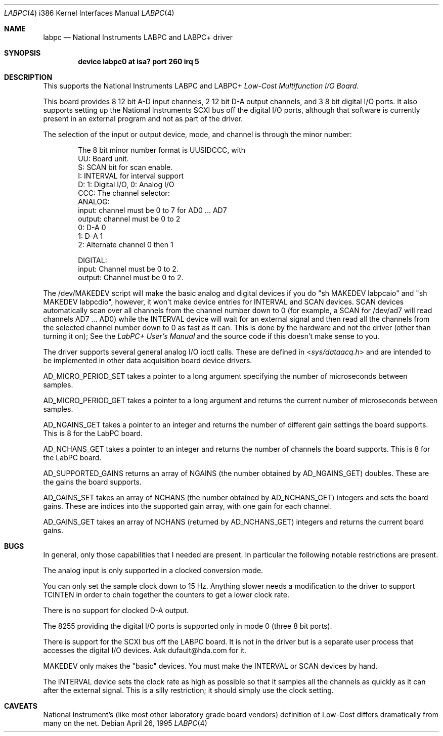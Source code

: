 .\"
.\" Copyright (c) 1995 HD Associates, Inc.
.\" All rights reserved.
.\"
.\" Redistribution and use in source and binary forms, with or without
.\" modification, are permitted provided that the following conditions
.\" are met:
.\" 1. Redistributions of source code must retain the above copyright
.\"    notice, this list of conditions and the following disclaimer.
.\" 2. Redistributions in binary form must reproduce the above copyright
.\"    notice, this list of conditions and the following disclaimer in the
.\"    documentation and/or other materials provided with the distribution.
.\" 3. All advertising materials mentioning features or use of this software
.\"    must display the following acknowledgement:
.\"      This product includes software developed by Christopher G. Demetriou.
.\" 3. The name of the author may not be used to endorse or promote products
.\"    derived from this software withough specific prior written permission
.\"
.\" THIS SOFTWARE IS PROVIDED BY THE AUTHOR ``AS IS'' AND ANY EXPRESS OR
.\" IMPLIED WARRANTIES, INCLUDING, BUT NOT LIMITED TO, THE IMPLIED WARRANTIES
.\" OF MERCHANTABILITY AND FITNESS FOR A PARTICULAR PURPOSE ARE DISCLAIMED.
.\" IN NO EVENT SHALL THE AUTHOR BE LIABLE FOR ANY DIRECT, INDIRECT,
.\" INCIDENTAL, SPECIAL, EXEMPLARY, OR CONSEQUENTIAL DAMAGES (INCLUDING, BUT
.\" NOT LIMITED TO, PROCUREMENT OF SUBSTITUTE GOODS OR SERVICES; LOSS OF USE,
.\" DATA, OR PROFITS; OR BUSINESS INTERRUPTION) HOWEVER CAUSED AND ON ANY
.\" THEORY OF LIABILITY, WHETHER IN CONTRACT, STRICT LIABILITY, OR TORT
.\" (INCLUDING NEGLIGENCE OR OTHERWISE) ARISING IN ANY WAY OUT OF THE USE OF
.\" THIS SOFTWARE, EVEN IF ADVISED OF THE POSSIBILITY OF SUCH DAMAGE.
.\"
.\" $FreeBSD: src/share/man/man4/man4.i386/labpc.4,v 1.8.2.2 2001/08/17 13:08:45 ru Exp $
.\" $DragonFly: src/share/man/man4/man4.i386/labpc.4,v 1.3 2006/05/26 19:39:40 swildner Exp $
.\"
.Dd April 26, 1995
.Dt LABPC 4 i386
.Os
.Sh NAME
.Nm labpc
.Nd National Instruments LABPC and LABPC+ driver
.Sh SYNOPSIS
.Cd "device labpc0 at isa? port 260 irq 5"
.Sh DESCRIPTION
This supports the National Instruments LABPC and LABPC+ \fILow-Cost
Multifunction I/O Board\fP.
.Pp
This board provides 8 12 bit A-D input channels, 2 12 bit D-A output
channels, and 3 8 bit digital I/O ports.  It also supports setting
up the National Instruments SCXI bus off the digital I/O ports,
although that software is currently present in an external program
and not as part of the driver.
.Pp
The selection of the input or output device, mode, and channel is
through the minor number:
.Bd -literal -offset indent
The 8 bit minor number format is UUSIDCCC, with
 UU: Board unit.
  S: SCAN bit for scan enable.
  I: INTERVAL for interval support
  D: 1: Digital I/O, 0: Analog I/O
CCC: The channel selector:
     ANALOG:
     input:  channel must be 0 to 7 for AD0 ... AD7
     output: channel must be 0 to 2
             0: D-A 0
             1: D-A 1
             2: Alternate channel 0 then 1

     DIGITAL:
     input:  Channel must be 0 to 2.
     output: Channel must be 0 to 2.
.Ed
.Pp
The /dev/MAKEDEV script will make the basic analog and digital
devices if you do "sh MAKEDEV labpcaio" and "sh MAKEDEV labpcdio",
however, it won't make device entries for INTERVAL and SCAN devices.
SCAN devices automatically scan over all channels from the channel
number down to 0 (for example, a SCAN for /dev/ad7 will read channels
AD7 ...  AD0) while the INTERVAL device will wait for an external
signal and then read all the channels from the selected channel
number down to 0 as fast as it can.  This is done by the hardware
and not the driver (other than turning it on); See the \fILabPC+
User's Manual\fP and the source code if this doesn't make sense to
you.
.Pp
The driver supports several general analog I/O ioctl calls.  These
are defined in
.In sys/dataacq.h
and are intended to be implemented in
other data acquisition board device drivers.
.Pp
AD_MICRO_PERIOD_SET takes a pointer to a long argument specifying
the number of microseconds between samples.
.Pp
AD_MICRO_PERIOD_GET takes a pointer to a long argument and returns
the current number of microseconds between samples.
.Pp
AD_NGAINS_GET takes a pointer to an integer and returns the number
of different gain settings the board supports.  This is 8 for the
LabPC board.
.Pp
AD_NCHANS_GET takes a pointer to an integer and returns the number
of channels the board supports.  This is 8 for the LabPC board.
.Pp
AD_SUPPORTED_GAINS returns an array of NGAINS (the number obtained
by AD_NGAINS_GET) doubles.  These are the gains the board supports.
.Pp
AD_GAINS_SET takes an array of NCHANS (the number obtained by
AD_NCHANS_GET) integers and sets the board gains.  These are indices
into the supported gain array, with one gain for each channel.
.Pp
AD_GAINS_GET takes an array of NCHANS (returned by AD_NCHANS_GET)
integers and returns the current board gains.
.Sh BUGS
In general, only those capabilities that I needed are present.  In
particular the following notable restrictions are present.
.Pp
The analog input is only supported in a clocked conversion mode.
.Pp
You can only set the sample clock down to 15 Hz.  Anything slower
needs a modification to the driver to support TCINTEN in order to
chain together the counters to get a lower clock rate.
.Pp
There is no support for clocked D-A output.
.Pp
The 8255 providing the digital I/O ports  is supported only in mode
0 (three 8 bit ports).
.Pp
There is support for the SCXI bus off the LABPC board.  It is not
in the driver but is a separate user process that accesses the
digital I/O devices.  Ask dufault@hda.com for it.
.Pp
MAKEDEV only makes the "basic" devices.  You must make the INTERVAL
or SCAN devices by hand.
.Pp
The INTERVAL device sets the clock rate as high as possible so that
it samples all the channels as quickly as it can after the external
signal.  This is a silly restriction; it should simply use the
clock setting.
.Sh CAVEATS
National Instrument's (like most other laboratory grade board
vendors) definition of Low-Cost differs dramatically from many on
the net.
